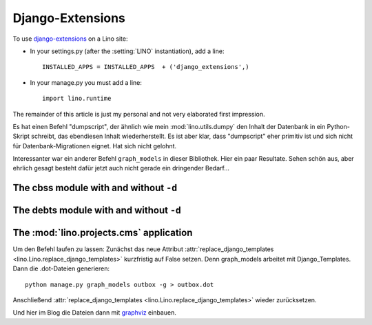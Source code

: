 =================
Django-Extensions
=================

To use `django-extensions <https://github.com/django-extensions>`_
on a Lino site:

- In your settings.py (after the :setting:`LINO` instantiation), add a line::

    INSTALLED_APPS = INSTALLED_APPS  + ('django_extensions',)
  
- In your manage.py you must add a line::
 
    import lino.runtime
    
The remainder of this article is just my personal and not very 
elaborated first impression.

Es hat einen Befehl "dumpscript", der ähnlich wie mein 
:mod:`lino.utils.dumpy` den Inhalt der Datenbank in ein 
Python-Skript schreibt, das ebendiesen Inhalt wiederherstellt.
Es ist aber klar, dass "dumpscript" eher primitiv ist und 
sich nicht für Datenbank-Migrationen eignet.
Hat sich nicht gelohnt.

Interessanter war ein anderer Befehl ``graph_models``
in dieser Bibliothek.
Hier ein paar Resultate.
Sehen schön aus, aber ehrlich gesagt 
besteht dafür jetzt auch nicht gerade 
ein dringender Bedarf...


.. graphviz:: contacts.dot

.. graphviz:: cal.dot

.. graphviz:: outbox.dot

.. graphviz:: courses.dot

The cbss module with and without ``-d``
---------------------------------------

.. graphviz:: cbss.dot

.. graphviz:: cbssd.dot

The debts module with and without ``-d``
----------------------------------------

.. graphviz:: debts.dot

.. graphviz:: debtsd.dot

The :mod:`lino.projects.cms` application
----------------------------------------

.. graphviz:: cms.dot

Um den Befehl laufen zu lassen:
Zunächst das neue Attribut :attr:`replace_django_templates 
<lino.Lino.replace_django_templates>` kurzfristig auf 
False setzen.
Denn graph_models arbeitet mit Django_Templates.
Dann die .dot-Dateien generieren::
  
  python manage.py graph_models outbox -g > outbox.dot
  
Anschließend :attr:`replace_django_templates 
<lino.Lino.replace_django_templates>` wieder zurücksetzen.

Und hier im Blog die Dateien dann mit 
`graphviz <http://sphinx-doc.org/ext/graphviz.html>`_
einbauen.

